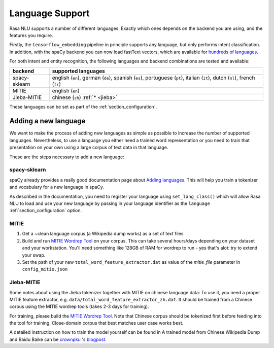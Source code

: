 .. _section_languages:

Language Support
================

Rasa NLU supports a number of different languages. Exactly which ones depends on 
the backend you are using, and the features you require.

Firstly, the ``tensorflow_embedding`` pipeline in principle supports any language,
but only performs intent classification.
In addition, with the spaCy backend you can now load fastText vectors, which are available 
for `hundreds of languages <https://github.com/facebookresearch/fastText/blob/master/pretrained-vectors.md>`_.

For both intent and entity recognition, the following languages and backend combinations
are tested and available:

=============  ==============================
backend        supported languages
=============  ==============================
spacy-sklearn  english (``en``),
               german (``de``),
               spanish (``es``),
               portuguese (``pt``),
               italian (``it``),
               dutch (``nl``),
               french (``fr``)
MITIE          english (``en``)
Jieba-MITIE    chinese (``zh``) :ref:`* <jieba>`
=============  ==============================

These languages can be set as part of the :ref:`section_configuration`.

Adding a new language
---------------------
We want to make the process of adding new languages as simple as possible to increase the number of
supported languages. Nevertheless, to use a language you either need a trained word representation or
you need to train that presentation on your own using a large corpus of text data in that language.

These are the steps necessary to add a new language:

spacy-sklearn
^^^^^^^^^^^^^

spaCy already provides a really good documentation page about `Adding languages <https://spacy.io/docs/usage/adding-languages>`_.
This will help you train a tokenizer and vocabulary for a new language in spaCy.

As described in the documentation, you need to register your language using ``set_lang_class()`` which will
allow Rasa NLU to load and use your new language by passing in your language identifier as the ``language`` :ref:`section_configuration` option.

MITIE
^^^^^

1. Get a ~clean language corpus (a Wikipedia dump works) as a set of text files
2. Build and run `MITIE Wordrep Tool`_ on your corpus. This can take several hours/days depending on your dataset and your workstation. You'll need something like 128GB of RAM for wordrep to run - yes that's alot: try to extend your swap.
3. Set the path of your new ``total_word_feature_extractor.dat`` as value of the *mitie_file* parameter in ``config_mitie.json``

.. _jieba:

Jieba-MITIE
^^^^^^^^^^^

Some notes about using the Jieba tokenizer together with MITIE on chinese
language data: To use it, you need a proper MITIE feature extractor, e.g.
``data/total_word_feature_extractor_zh.dat``. It should be trained
from a Chinese corpus using the MITIE wordrep tools
(takes 2-3 days for training).

For training, please build the
`MITIE Wordrep Tool`_.
Note that Chinese corpus should be tokenized first before feeding
into the tool for training. Close-domain corpus that best matches
user case works best.

A detailed instruction on how to train the model yourself can be found in
A trained model from Chinese Wikipedia Dump and Baidu Baike can be `crownpku <https://github.com/crownpku>`_  's
`blogpost <http://www.crownpku.com/2017/07/27/%E7%94%A8Rasa_NLU%E6%9E%84%E5%BB%BA%E8%87%AA%E5%B7%B1%E7%9A%84%E4%B8%AD%E6%96%87NLU%E7%B3%BB%E7%BB%9F.html>`_.

.. _`MITIE Wordrep Tool`: https://github.com/mit-nlp/MITIE/tree/master/tools/wordrep